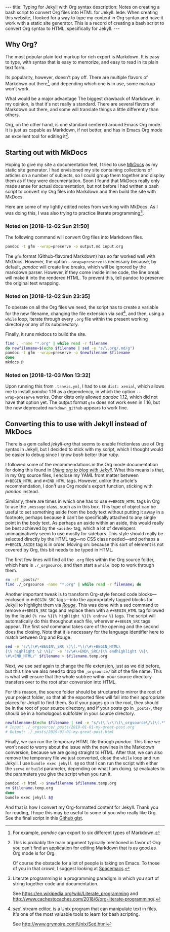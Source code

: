 #+BEGIN_HTML
---
title: Typing for Jekyll with Org syntax
description: Notes on creating a bash script to convert Org files into HTML for Jekyll.
lede:
  When creating this website, I looked for a way to type my content in Org syntax and have it work with a static site generator.
  This is a record of creating a bash script to convert Org syntax to HTML, specifically for Jekyll.
---
#+END_HTML
** Why Org?
The most popular plain text markup for rich export is Markdown.
It is easy to type, with syntax that is easy to memorize, and easy to read in its plain text form.

Its popularity, however, doesn't pay off.
There are multiple flavors of Markdown out there[fn:flavors], and depending which one is in use, some markup won't work.

What would be a major advantage The biggest drawback of Markdown, in my opinion, is that it's not really a standard.
There are several flavors of Markdown out there, and some will translate things a little differently than others.

Org, on the other hand, is one standard centered around Emacs Org mode.
It is just as capable as Markdown, if not better, and has in Emacs Org mode an excellent tool for editing it[fn:proorg].

[fn:flavors] For example, /pandoc/ can export to six different types of Markdown.
[fn:proorg] This is probably the main argument typically mentioned in favor of Org: you can't find an application for editing Markdown that is as good as Org mode is for Org.

Of course the obstacle for a lot of people is taking on Emacs. To those of you in that crowd, I suggest looking at [[https://spacemacs.org/][Spacemacs]].
** Starting out with MkDocs
Hoping to give my site a documentation feel, I tried to use [[https://www.mkdocs.org/][MkDocs]] as my static site generator.
I had envisioned my site containing collections of articles on a number of subjects, so I could group them together and display them as if they were documentation.
Soon I found that MkDocs really only made sense for actual documentation, but not before I had written a bash script to convert my Org files into Markdown and then build the site with MkDocs.

Here are some of my lightly edited notes from working with MkDocs.
As I was doing this, I was also trying to practice literate programming[fn:litprog].

[fn:litprog] Literate programming is a programming paradigm in which you sort of string together code and documentation.

See https://en.wikipedia.org/wiki/Literate_programming and http://www.cachestocaches.com/2018/6/org-literate-programming/.
*** Noted on [2018-12-02 Sun 21:50]
The following command will convert Org files into Markdown files.

#+BEGIN_SRC bash
pandoc -t gfm --wrap=preserve -o output.md input.org
#+END_SRC

The ~gfm~ format (Github-flavored Markdown) has so far worked well with MkDocs.
However, the option ~--wrap=preserve~ is necessary because, by default, /pandoc/ will create line breaks, which will be ignored by the markdown parser.
However, if they come inside inline code, the line break will make it into the rendered HTML.
To prevent this, tell pandoc to preserve the original text wrapping.
*** Noted on [2018-12-02 Sun 23:35]
To operate on all the Org files we need, the script has to create a variable for the new filename, changing the file extension via /sed/[fn:sed], and then, using a ~while~ loop, iterate through every ~.org~ file within the present working directory or any of its subdirectory.

Finally, it runs mkdocs to build the site.
#+BEGIN_SRC bash
find . -name "*.org" | while read -r filename
do newfilename=$(echo $filename | sed -e "s/\.org/.md/g")
pandoc -t gfm --wrap=preserve -o $newfilename $filename
done
mkdocs @
#+END_SRC
[fn:sed] /sed/, stream editor, is a Unix program that can manipulate text in files. It's one of the most valuable tools to learn for bash scripting.

See http://www.grymoire.com/Unix/Sed.html
*** Noted on [2018-12-03 Mon 13:32]
Upon running this from ~.travis.yml~, I had to use ~dist: xenial~, which allows me to install /pandoc/ 1.16 as a dependency, in which the option ~--wrap=preserve~ works. 
Other dists only allowed /pandoc/ 1.12, which did not have that option yet.
The output format ~gfm~ does not work even in 1.16, but the now deprecated ~markdown_github~ appears to work fine.
** Converting this to use with Jekyll instead of MkDocs
There is a gem called /jekyll-org/ that seems to enable frictionless use of Org syntax in Jekyll, but I decided to stick with my script, which I thought would be easier to debug since I know /bash/ better than /ruby/.

I followed some of the recommendations in the Org mode documentation for doing this found in /[[https://orgmode.org/worg/org-tutorials/org-jekyll.html][Using org to blog with Jekyll]]/.
What this means is that, in my Org source files, I enclose my YAML front matter between ~#+BEGIN_HTML~ and ~#+END_HTML~ tags.
However, unlike the article's recommendation, I don't use Org mode's export function, sticking with /pandoc/ instead.

#+BEGIN_HTML
<p class="message">
Similarly, there are times in which one has to use <code>#+BEGIN_HTML</code> tags in Org to use the <code>.message</code> class, such as in this box.
This type of object can be useful to set something aside from the body text without putting it away in a footnote, perhaps because it can't be specifically attached to any single point in the body text.
As perhaps an aside within an aside, this would really be best achieved by the <code>&lt;aside&gt;</code> tag, which a lot of developers unimaginatively seem to use mostly for sidebars.
This style should really be selected directly by the HTML tag&mdash;no CSS class needed&mdash;and perhaps a <code>#+BEGIN_ASIDE</code> tag is in order.
Moving on: because this sort of element is not covered by Org, this bit needs to be typed in HTML.
</p>
#+END_HTML

The first few lines will find all the ~.org~ files within the Org source folder, which here is ~./_orgsource~, and then start a ~while~ loop to work through them.

#+BEGIN_SRC bash
rm -rf _posts/*
find ./_orgsource -name "*.org" | while read -r filename; do
#+END_SRC

Another important tweak is to transform Org-style fenced code blocks---enclosed in ~#+BEGIN_SRC~ tags---into the appropriately tagged blocks for Jekyll to highlight them via /[[https://jekyllrb.com/docs/liquid/tags/#code-snippet-highlighting][Rouge]]/.
This was done with a sed command to remove ~#+BEGIN_SRC~ tags and replace them with a ~#+BEGIN_HTML~ tag followed by the liquid ~{% raw %}{% highlight %}{% endraw %}~ tags.
The script will automatically do this throughout each file, wherever ~#+BEGIN_SRC~ tags appear. The first /sed/ command takes care of the opening and the second does the closing. Note that it is necessary for the language identifier here to match between Org and Rouge.

#+BEGIN_SRC bash
sed -e 's/\(\#\+BEGIN\_SRC \)\(.*\)/\#\+BEGIN_HTML\
{\% highlight \2 \%}/' -e 's/\#\+END\_SRC/{\% endhighlight \%}\
\#\+END_HTML/' $filename > $filename.temp.org
#+END_SRC

Next, we use /sed/ again to change the file extension, just as we did before, but this time we also need to drop the ~_orgsource/~ bit of the file name.
This is what will ensure that the whole subtree within your source directory transfers over to the root after conversion into HTML.

For this reason, the source folder should be structured to mirror the root of your project folder, so that all the exported files will fall into their appropriate places for Jekyll to find them.
So if your pages go in the root, they should be in the root of your source directory, and if your posts go in ~_posts/~, they should be in a homologous subfolder in your source directory.

#+BEGIN_SRC bash
newfilename=$(echo $filename | sed -e "s/\(\.\/\)\(\_orgsource\/\)\(.*\)\(.org\)/\1\3\.html/g")
# Input: ./_orgsource/_posts/2019-01-01-my-great-post.org
# Output: ./_posts/2019-01-01-my-great-post.html
#+END_SRC

Finally, we can run the temporary HTML file through /pandoc/.
This time we won't need to worry about the issue with the newlines in the Markdown conversion, because we are going straight to HTML.
After that, we can also remove the temporary file we just converted, close the ~while~ loop and run Jekyll.
I use ~bundle exec jekyll $@~ so that I can run the script with either the ~serve~ or ~build~ parameter, depending on what I am doing. ~$@~ evaluates to the parameters you give the script when you run it.

#+BEGIN_SRC bash
pandoc -t html -o $newfilename $filename.temp.org
rm $filename.temp.org
done
bundle exec jekyll $@
#+END_SRC

And that is how I convert my Org-formatted content for Jekyll.
Thank you for reading, I hope this may be useful to some of you who really like Org.
See the final script in this [[https://gist.github.com/tgdnt/cba70c5fda14fac47eefb9be80677e94][Github gist]].
